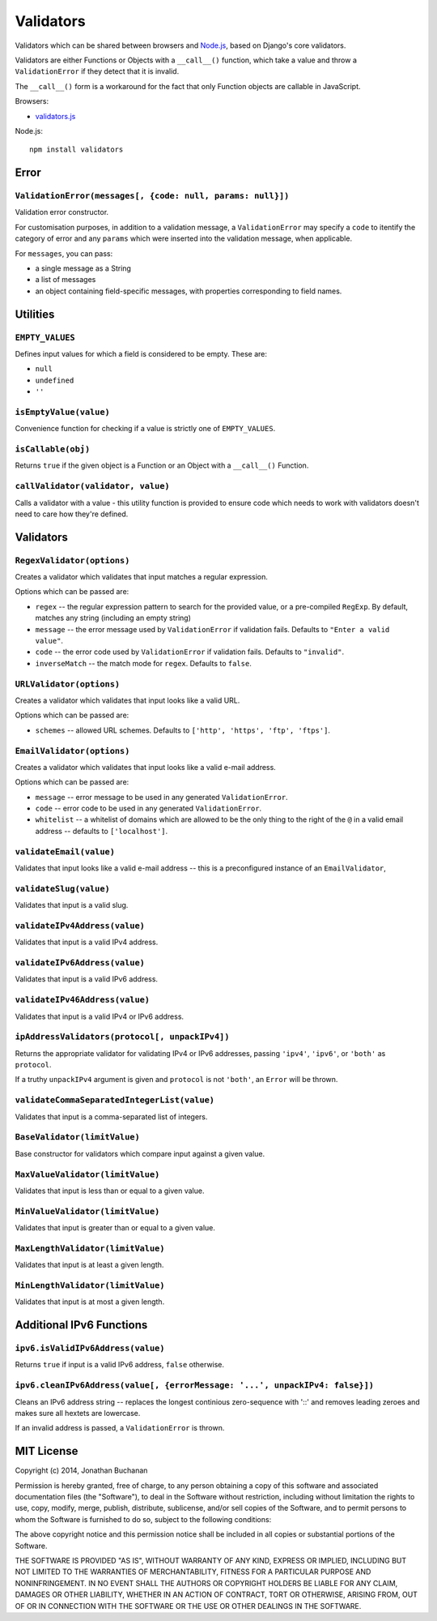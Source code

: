 ==========================
Validators |travis_status|
==========================

.. |travis_status| image:: https://secure.travis-ci.org/insin/validators.png
   :target: http://travis-ci.org/insin/validators

Validators which can be shared between browsers and `Node.js`_, based on Django's
core validators.

Validators are either Functions or Objects with a ``__call__()`` function, which
take a value and throw a ``ValidationError`` if they detect that it is invalid.

The ``__call__()`` form is a workaround for the fact that only Function objects
are callable in JavaScript.

Browsers:

* `validators.js`_

Node.js::

   npm install validators

.. _`Node.js`: http://nodejs.org
.. _`validators.js`: https://raw.github.com/insin/validators/master/validators.js

Error
=====

``ValidationError(messages[, {code: null, params: null}])``
-----------------------------------------------------------

Validation error constructor.

For customisation purposes, in addition to a validation message, a
``ValidationError`` may specify a ``code`` to itentify the category of error and
any ``params`` which were inserted into the validation message, when applicable.

For ``messages``, you can pass:

* a single message as a String
* a list of messages
* an object containing field-specific messages, with properties corresponding to
  field names.

Utilities
=========

``EMPTY_VALUES``
----------------

Defines input values for which a field is considered to be empty. These are:

* ``null``
* ``undefined``
* ``''``

``isEmptyValue(value)``
-----------------------

Convenience function for checking if a value is strictly one of
``EMPTY_VALUES``.

``isCallable(obj)``
-------------------

Returns ``true`` if the given object is a Function or an Object with a
``__call__()`` Function.

``callValidator(validator, value)``
-----------------------------------

Calls a validator with a value - this utility function is provided to ensure
code which needs to work with validators doesn't need to care how they're
defined.

Validators
==========

``RegexValidator(options)``
---------------------------

Creates a validator which validates that input matches a regular expression.

Options which can be passed are:

* ``regex`` -- the regular expression pattern to search for the provided value,
  or a pre-compiled ``RegExp``.  By default, matches any string (including an
  empty string)
* ``message`` -- the error message used by ``ValidationError`` if validation
  fails. Defaults to ``"Enter a valid value"``.
* ``code`` -- the error code used by ``ValidationError`` if validation fails.
  Defaults to ``"invalid"``.
* ``inverseMatch`` -- the match mode for ``regex``. Defaults to ``false``.

``URLValidator(options)``
-------------------------

Creates a validator which validates that input looks like a valid URL.

Options which can be passed are:

* ``schemes`` -- allowed URL schemes. Defaults to
  ``['http', 'https', 'ftp', 'ftps']``.

``EmailValidator(options)``
---------------------------

Creates a validator which validates that input looks like a valid e-mail
address.

Options which can be passed are:

* ``message`` -- error message to be used in any generated ``ValidationError``.
* ``code`` -- error code to be used in any generated ``ValidationError``.
* ``whitelist`` -- a whitelist of domains which are allowed to be the only thing
  to the right of the ``@`` in a valid email address -- defaults to
  ``['localhost']``.

``validateEmail(value)``
------------------------

Validates that input looks like a valid e-mail address -- this is a
preconfigured instance of an ``EmailValidator``,

``validateSlug(value)``
-----------------------

Validates that input is a valid slug.

``validateIPv4Address(value)``
------------------------------

Validates that input is a valid IPv4 address.

``validateIPv6Address(value)``
------------------------------

Validates that input is a valid IPv6 address.

``validateIPv46Address(value)``
------------------------------

Validates that input is a valid IPv4 or IPv6 address.

``ipAddressValidators(protocol[, unpackIPv4])``
-----------------------------------------------

Returns the appropriate validator for validating IPv4 or IPv6 addresses, passing
``'ipv4'``, ``'ipv6'``, or ``'both'`` as ``protocol``.

If a truthy ``unpackIPv4`` argument is given and ``protocol`` is not ``'both'``,
an ``Error`` will be thrown.

``validateCommaSeparatedIntegerList(value)``
--------------------------------------------

Validates that input is a comma-separated list of integers.

``BaseValidator(limitValue)``
-----------------------------

Base constructor for validators which compare input against a given value.

``MaxValueValidator(limitValue)``
---------------------------------

Validates that input is less than or equal to a given value.

``MinValueValidator(limitValue)``
---------------------------------

Validates that input is greater than or equal to a given value.

``MaxLengthValidator(limitValue)``
----------------------------------

Validates that input is at least a given length.

``MinLengthValidator(limitValue)``
----------------------------------

Validates that input is at most a given length.

Additional IPv6 Functions
=========================

``ipv6.isValidIPv6Address(value)``
------------------------------------

Returns ``true`` if input is a valid IPv6 address, ``false`` otherwise.

``ipv6.cleanIPv6Address(value[, {errorMessage: '...', unpackIPv4: false}])``
----------------------------------------------------------------------------

Cleans an IPv6 address string -- replaces the longest continious zero-sequence
with '::' and removes leading zeroes and makes sure all hextets are lowercase.

If an invalid address is passed, a ``ValidationError`` is thrown.

MIT License
===========

Copyright (c) 2014, Jonathan Buchanan

Permission is hereby granted, free of charge, to any person obtaining a copy of
this software and associated documentation files (the "Software"), to deal in
the Software without restriction, including without limitation the rights to
use, copy, modify, merge, publish, distribute, sublicense, and/or sell copies of
the Software, and to permit persons to whom the Software is furnished to do so,
subject to the following conditions:

The above copyright notice and this permission notice shall be included in all
copies or substantial portions of the Software.

THE SOFTWARE IS PROVIDED "AS IS", WITHOUT WARRANTY OF ANY KIND, EXPRESS OR
IMPLIED, INCLUDING BUT NOT LIMITED TO THE WARRANTIES OF MERCHANTABILITY, FITNESS
FOR A PARTICULAR PURPOSE AND NONINFRINGEMENT. IN NO EVENT SHALL THE AUTHORS OR
COPYRIGHT HOLDERS BE LIABLE FOR ANY CLAIM, DAMAGES OR OTHER LIABILITY, WHETHER
IN AN ACTION OF CONTRACT, TORT OR OTHERWISE, ARISING FROM, OUT OF OR IN
CONNECTION WITH THE SOFTWARE OR THE USE OR OTHER DEALINGS IN THE SOFTWARE.
